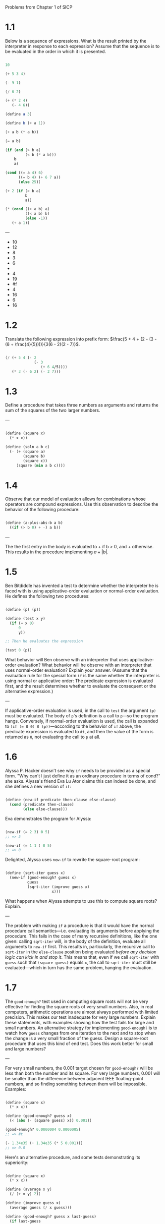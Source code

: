 
Problems from Chapter 1 of SICP

* 1.1

Below is a sequence of expressions.
What is the result printed by the interpreter in response to each expression?
Assume that the sequence is to be evaluated in the order in which it is presented.

#+begin_src scheme

  10

  (+ 5 3 4)

  (- 9 1)

  (/ 6 2)

  (+ (* 2 4)
     (- 4 6))

  (define a 3)

  (define b (+ a 1))

  (+ a b (* a b))

  (= a b)

  (if (and (> b a)
           (< b (* a b)))
      b
      a)

  (cond ((= a 4) 6)
        ((= b 4) (+ 6 7 a))
        (else 25))

  (+ 2 (if (> b a)
           b
           a))

  (* (cond ((> a b) a)
           ((< a b) b)
           (else -1))
     (+ a 1))

#+end_src

---

-  10
-  12
-  8
-  3
-  6
-
-  4
-  19
-  #f
-  4
-  16
-  6
-  16

* 1.2

Translate the following expression into prefix form: $\frac{5 + 4 + (2 - (3 - (6 + \frac{4}{5})))}{3(6 - 2)(2 - 7)}$.

#+begin_src scheme

  (/ (+ 5 4 (- 2
               (- 3
                  (+ 6 4/5))))
     (* 3 (- 6 2) (- 2 7)))

#+end_src

* 1.3

Define a procedure that takes three numbers as arguments and returns the sum of the squares of the two larger numbers.

---

#+begin_src scheme

  (define (square x)
    (* x x))

  (define (soln a b c)
    (- (+ (square a)
          (square b)
          (square c))
       (square (min a b c))))

#+end_src

* 1.4

Observe that our model of evaluation allows for combinations whose operators are compound expressions. Use this observation to describe the behavior of the following procedure:

#+begin_src scheme

  (define (a-plus-abs-b a b)
    ((if (> b 0) + -) a b))

#+end_src

---

The the first entry in the body is evaluated to + if b > 0, and + otherwise. This results in the procedure implementing $a + |b|$.

* 1.5

Ben Bitdiddle has invented a test to determine whether the interpreter he is faced with is using applicative-order evaluation or normal-order evaluation. He defines the following two procedures:

#+begin_src scheme

  (define (p) (p))

  (define (test x y)
    (if (= x 0)
        0
        y))

  ;; Then he evaluates the expression

  (test 0 (p))

#+end_src

What behavior will Ben observe with an interpreter that uses applicative-order evaluation? What behavior will he observe with an interpreter that uses normal-order evaluation? Explain your answer. (Assume that the evaluation rule for the special form =if= is the same whether the interpreter is using normal or applicative order: The predicate expression is evaluated first, and the result determines whether to evaluate the consequent or the alternative expression.)

---

If applicative-order evaluation is used, in the call to =test= the argument =(p)= must be evaluated. The body of =p='s definition is a call to =p=---so the program hangs. Conversely, if normal-order evaluation is used, the call is expanded to =(if (​= 0 0) 0 (p))=---according to the behavior of =if= above, the predicate expression is evaluated to =#t=, and then the value of the form is returned as =0=, not evaluating the call to =p= at all.

* 1.6

Alyssa P. Hacker doesn't see why =if= needs to be provided as a special form. "Why can't I just define it as an ordinary procedure in terms of cond?" she asks. Alyssa's friend Eva Lu Ator claims this can indeed be done, and she defines a new version of =if=:

#+begin_src scheme

  (define (new-if predicate then-clause else-clause)
    (cond (predicate then-clause)
          (else else-clause)))

#+end_src

Eva demonstrates the program for Alyssa:

#+begin_src scheme

  (new-if (= 2 3) 0 5)
  ;; => 5

  (new-if (= 1 1 ) 0 5)
  ;; => 0

#+end_src

Delighted, Alyssa uses =new-if= to rewrite the square-root program:

#+begin_src scheme

  (define (sqrt-iter guess x)
    (new-if (good-enough? guess x)
            guess
            (sqrt-iter (improve guess x)
                       x)))

#+end_src

What happens when Alyssa attempts to use this to compute square roots? Explain.

---

The problem with making =if= a procedure is that it would have the normal procedure call semantics---i.e. evaluating its arguments before applying the procedure. This fails in the case of many recursive definitions, like the one given: calling =sqrt-iter= will, in the body of the definition, evaluate all arguments to =new-if= first. This results in, particularly, the recursive call to =sqrt-iter= in the =else-clause= position being evaluated /before any decision logic can kick in and stop it/. This means that, even if we call =sqrt-iter= with =guess= such that =(square guess)= equals =x=, the call to =sqrt-iter= must still be evaluated---which in turn has the same problem, hanging the evaluation.

* 1.7

The =good-enough?= test used in computing square roots will not be very effective for finding the square roots of very small numbers. Also, in real computers, arithmetic operations are almost always performed with limited precision. This makes our test inadequate for very large numbers. Explain these statements, with examples showing how the test fails for large and small numbers. An alternative strategy for implementing =good-enough?= is to watch how =guess= changes from one iteration to the next and to stop when the change is a very small fraction of the guess. Design a square-root procedure that uses this kind of end test. Does this work better for small and large numbers?

---

For very small numbers, the 0.001 target chosen for =good-enough?= will be less than both the number and its square. For very large numbers, 0.001 will be smaller than the difference between adjacent IEEE floating-point numbers, and so finding something between them will be impossible.  Examples:

#+begin_src scheme

  (define (square x)
    (* x x))

  (define (good-enough? guess x)
    (< (abs (- (square guess) x)) 0.001))

  (good-enough? 0.0000004 0.0000005)
  ;; => #t

  (- 1.34e35 (+ 1.34e35 (* 5 0.001)))
  ;; => 0.0

#+end_src

Here's an alternative procedure, and some tests demonstrating its superiority:

#+begin_src scheme

  (define (square x)
    (* x x))

  (define (average x y)
    (/ (+ x y) 2))

  (define (improve guess x)
    (average guess (/ x guess)))

  (define (good-enough? guess x last-guess)
    (if last-guess
        (< (abs (/ (- guess last-guess)
                   last-guess)) 0.0001)
        #f))

  (define (sqrt-iter guess x last-guess)
    (if (good-enough? guess x last-guess)
        guess
        (sqrt-iter (improve guess x)
                   x
                   guess)))

  (define (sqrt x)
    (sqrt-iter 1.0 x #f))

  (sqrt 2.323432e35)
  ;; 482019916600963700.0

  (sqrt 2.323432e-35)
  ;; => 4.820199166009637e-18

#+end_src

* 1.8

Newton's method for cube roots is based on the fact that if $y$ is an approximation to the cube root of $x$, then a better approximation is given by the value $\frac{x/y^2 + 2y}{3}$. Use this formula to implement a cube-root procedure analogous to the square-root -rocedure (In section 1.3.4 we shall see how to implement Neton's method in general as an abstraction of these square-root and cube-root procedures.)

---

#+begin_src scheme

  (define (square x)
    (* x x))

  (define (improve guess x)
    (/ (+ (/ x (square guess))
          (* 2 guess))
       3))

  (define (good-enough? guess x last-guess)
    (if last-guess
        (< (abs (/ (- guess last-guess)
                   last-guess)) 0.0001)
        #f))

  (define (cbrt-iter guess x last-guess)
    (if (good-enough? guess x last-guess)
        guess
        (cbrt-iter (improve guess x)
                   x
                   guess)))

  (define (cbrt x)
    (cbrt-iter 1.0 x #f))

  (cbrt 2)
  ;; => 1.25992104989

  (cbrt 8)
  ;; => 2.000000000012062

#+end_src

* 1.9

Each of the following two procedures defines a method for adding two positive integers in terms of the procedures =inc=, which increments its arguments by 1, and =dec=, which decrements its arguments by 1.

#+begin_src scheme

  (define (+ a b)
    (if (= a 0)
        b
        (inc (+ (dec a) b))))

  (define (+ a b)
    (if (= a 0)
        b
        (+ (dec a) (inc b))))

#+end_src

Using the substitution model, illustrate the process generated by each procedure in evaluating =(+ 4 5)=. Are these processes iterative or recursive?

---

With the first procedure:

#+begin_src scheme

  (+ 4 5)
  (inc (+ 3 5))
  (inc (inc (+ 2 5)))
  (inc (inc (inc (+ 1 5))))
  (inc (inc (inc (inc (+ 0 5)))))
  (inc (inc (inc (inc 5))))
  (inc (inc (inc 6)))
  (inc (inc 7))
  (inc 8)
  9

#+end_src

This is clearly recursive.

With the second procedure:

#+begin_src scheme

  (+ 4 5)
  (+ 3 6)
  (+ 2 7)
  (+ 1 8)
  (+ 0 9)
  9

#+end_src

This is clearly iterative.

* 1.10

The following procedure computes a mathematical function called Ackermann's function.

#+begin_src scheme

  (define (A x y)
    (cond ((= y 0) 0)
          ((= x 0) (* 2 y))
          ((= y 1) 2)
          (else (A (- x 1)
                   (A x (- y 1))))))

#+end_src

What are the values of the following expressions?

#+begin_src scheme

  (A 1 10)

  (A 2 4)

  (A 3 3)

#+end_src

Consider the following procedures, where =A= is the procedure defined above:

#+begin_src scheme

  (define (f n) (A 0 n))

  (define (g n) (A 1 n))

  (define (h n) (A 2 n))

  (define (k n) (* 5 n n ))

#+end_src

Give concise mathematical definitions for the functions computed by the procedures =f=, =g=, and =h= for positive integer values of $n$. For example, =(k n)= computes $5n^2$.

---

The expressions evaluate to:

- =1024=
- =65536=
- =65536=

  The procedures are:

  - $2n$
  - $2^n$
  - $2\uparrow n$

* 1.11

A function $f$ is defined y the rule that $f(n) = n$ if $n < 3$ and $f(n) = f(n - 1) + 2f(n - 2) + 3f(n - 3)$ if $n \geq 3$. Write a procedure that computes $f$ by means of a recursive process. Write a procedure that computes $f$ by means of an iterative process.

---

A recursive $f$:

#+begin_src scheme

  (define (f n)
    (if (< n 3)
        n
        (+ (f (- n 1))
           (* 2 (f (- n 2)))
           (* 3 (f (- n 3))))))

#+end_src

And an iterative $f$:

#+begin_src scheme

  (define (f-iter maxn running ndx fndx-1 fndx-2 fndx-3)
    (if (> ndx maxn)
        running
        (f-iter maxn
                (+ fndx-1 (* 2 fndx-2) (* 3 fndx-3))
                (+ ndx 1)
                (+ fndx-1 (* 2 fndx-2) (* 3 fndx-3))
                fndx-1
                fndx-2)))

  (define (f n)
    (f-iter n 0 3 2 1 0))

#+end_src

* 1.12

The following pattern of numbers is called /Pascal's triangle/.

        1
      1 1
    1 2 1
  1 3 3 1
1 4 6 4 1
      ...
The numbers at the edge of the triangle are all 1, and each number inside the triangle is the sum of the two numbers above it. Write a procedure that computes elements of Pascal's triangle by means of a recursive process.

#+begin_src scheme

  (define (pascal-entry row col)
    (if (not (<= 0 col row))
        1
        (+ (pascal-entry (- row 1)
                         (- col 1))
           (pascal-entry (- row 1)
                         col))))
  (<= 0 )
  (pascal-entry 2 1)
#+end_src
